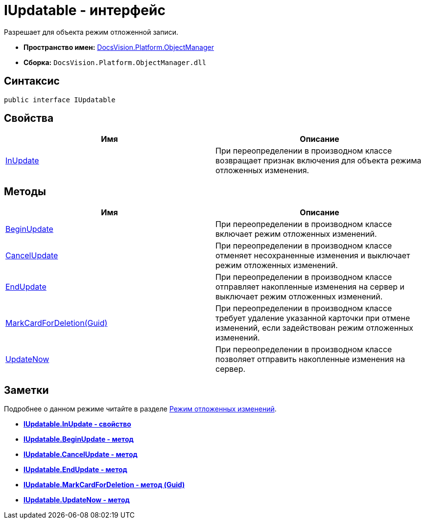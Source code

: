 = IUpdatable - интерфейс

Разрешает для объекта режим отложенной записи.

* *Пространство имен:* xref:api/DocsVision/Platform/ObjectManager/ObjectManager_NS.adoc[DocsVision.Platform.ObjectManager]
* *Сборка:* `DocsVision.Platform.ObjectManager.dll`

== Синтаксис

[source,csharp]
----
public interface IUpdatable
----

== Свойства

[cols=",",options="header"]
|===
|Имя |Описание
|xref:api/DocsVision/Platform/ObjectManager/IUpdatable.InUpdate_PR.adoc[InUpdate] |При переопределении в производном классе возвращает признак включения для объекта режима отложенных изменения.
|===

== Методы

[cols=",",options="header"]
|===
|Имя |Описание
|xref:api/DocsVision/Platform/ObjectManager/IUpdatable.BeginUpdate_MT.adoc[BeginUpdate] |При переопределении в производном классе включает режим отложенных изменений.
|xref:api/DocsVision/Platform/ObjectManager/IUpdatable.CancelUpdate_MT.adoc[CancelUpdate] |При переопределении в производном классе отменяет несохраненные изменения и выключает режим отложенных изменений.
|xref:api/DocsVision/Platform/ObjectManager/IUpdatable.EndUpdate_MT.adoc[EndUpdate] |При переопределении в производном классе отправляет накопленные изменения на сервер и выключает режим отложенных изменений.
|xref:api/DocsVision/Platform/ObjectManager/IUpdatable.MarkCardForDeletion_MT.adoc[MarkCardForDeletion(Guid)] |При переопределении в производном классе требует удаление указанной карточки при отмене изменений, если задействован режим отложенных изменений.
|xref:api/DocsVision/Platform/ObjectManager/IUpdatable.UpdateNow_MT.adoc[UpdateNow] |При переопределении в производном классе позволяет отправить накопленные изменения на сервер.
|===

== Заметки

Подробнее о данном режиме читайте в разделе xref:dm_delayedchanges.adoc[Режим отложенных изменений].

* *xref:api/DocsVision/Platform/ObjectManager/IUpdatable.InUpdate_PR.adoc[IUpdatable.InUpdate - свойство]* +
* *xref:api/DocsVision/Platform/ObjectManager/IUpdatable.BeginUpdate_MT.adoc[IUpdatable.BeginUpdate - метод]* +
* *xref:api/DocsVision/Platform/ObjectManager/IUpdatable.CancelUpdate_MT.adoc[IUpdatable.CancelUpdate - метод]* +
* *xref:api/DocsVision/Platform/ObjectManager/IUpdatable.EndUpdate_MT.adoc[IUpdatable.EndUpdate - метод]* +
* *xref:api/DocsVision/Platform/ObjectManager/IUpdatable.MarkCardForDeletion_MT.adoc[IUpdatable.MarkCardForDeletion - метод (Guid)]* +
* *xref:api/DocsVision/Platform/ObjectManager/IUpdatable.UpdateNow_MT.adoc[IUpdatable.UpdateNow - метод]* +
